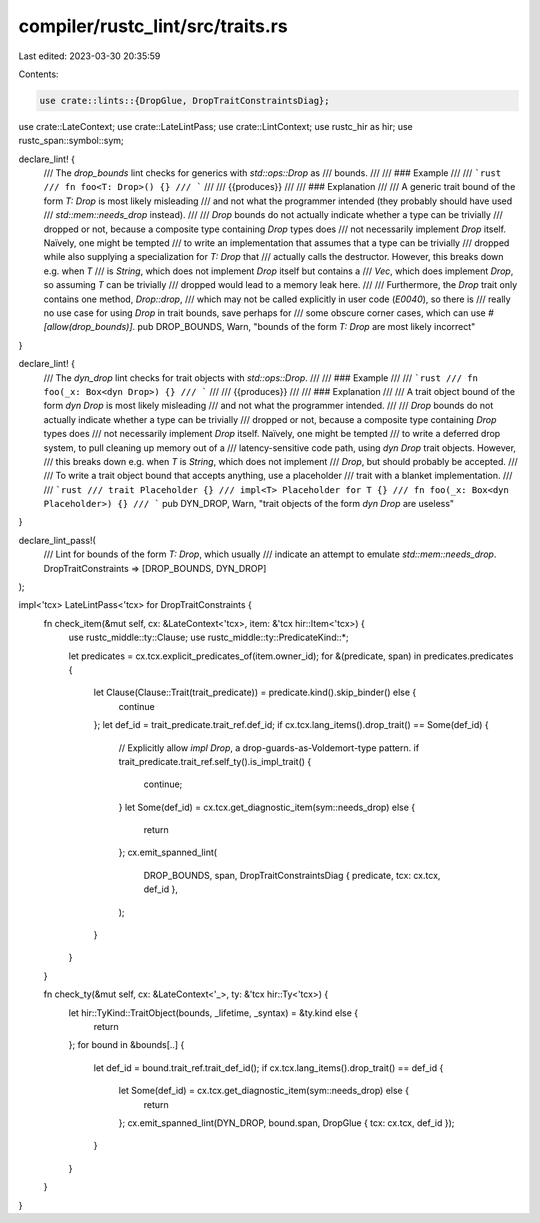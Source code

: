 compiler/rustc_lint/src/traits.rs
=================================

Last edited: 2023-03-30 20:35:59

Contents:

.. code-block:: rs

    use crate::lints::{DropGlue, DropTraitConstraintsDiag};
use crate::LateContext;
use crate::LateLintPass;
use crate::LintContext;
use rustc_hir as hir;
use rustc_span::symbol::sym;

declare_lint! {
    /// The `drop_bounds` lint checks for generics with `std::ops::Drop` as
    /// bounds.
    ///
    /// ### Example
    ///
    /// ```rust
    /// fn foo<T: Drop>() {}
    /// ```
    ///
    /// {{produces}}
    ///
    /// ### Explanation
    ///
    /// A generic trait bound of the form `T: Drop` is most likely misleading
    /// and not what the programmer intended (they probably should have used
    /// `std::mem::needs_drop` instead).
    ///
    /// `Drop` bounds do not actually indicate whether a type can be trivially
    /// dropped or not, because a composite type containing `Drop` types does
    /// not necessarily implement `Drop` itself. Naïvely, one might be tempted
    /// to write an implementation that assumes that a type can be trivially
    /// dropped while also supplying a specialization for `T: Drop` that
    /// actually calls the destructor. However, this breaks down e.g. when `T`
    /// is `String`, which does not implement `Drop` itself but contains a
    /// `Vec`, which does implement `Drop`, so assuming `T` can be trivially
    /// dropped would lead to a memory leak here.
    ///
    /// Furthermore, the `Drop` trait only contains one method, `Drop::drop`,
    /// which may not be called explicitly in user code (`E0040`), so there is
    /// really no use case for using `Drop` in trait bounds, save perhaps for
    /// some obscure corner cases, which can use `#[allow(drop_bounds)]`.
    pub DROP_BOUNDS,
    Warn,
    "bounds of the form `T: Drop` are most likely incorrect"
}

declare_lint! {
    /// The `dyn_drop` lint checks for trait objects with `std::ops::Drop`.
    ///
    /// ### Example
    ///
    /// ```rust
    /// fn foo(_x: Box<dyn Drop>) {}
    /// ```
    ///
    /// {{produces}}
    ///
    /// ### Explanation
    ///
    /// A trait object bound of the form `dyn Drop` is most likely misleading
    /// and not what the programmer intended.
    ///
    /// `Drop` bounds do not actually indicate whether a type can be trivially
    /// dropped or not, because a composite type containing `Drop` types does
    /// not necessarily implement `Drop` itself. Naïvely, one might be tempted
    /// to write a deferred drop system, to pull cleaning up memory out of a
    /// latency-sensitive code path, using `dyn Drop` trait objects. However,
    /// this breaks down e.g. when `T` is `String`, which does not implement
    /// `Drop`, but should probably be accepted.
    ///
    /// To write a trait object bound that accepts anything, use a placeholder
    /// trait with a blanket implementation.
    ///
    /// ```rust
    /// trait Placeholder {}
    /// impl<T> Placeholder for T {}
    /// fn foo(_x: Box<dyn Placeholder>) {}
    /// ```
    pub DYN_DROP,
    Warn,
    "trait objects of the form `dyn Drop` are useless"
}

declare_lint_pass!(
    /// Lint for bounds of the form `T: Drop`, which usually
    /// indicate an attempt to emulate `std::mem::needs_drop`.
    DropTraitConstraints => [DROP_BOUNDS, DYN_DROP]
);

impl<'tcx> LateLintPass<'tcx> for DropTraitConstraints {
    fn check_item(&mut self, cx: &LateContext<'tcx>, item: &'tcx hir::Item<'tcx>) {
        use rustc_middle::ty::Clause;
        use rustc_middle::ty::PredicateKind::*;

        let predicates = cx.tcx.explicit_predicates_of(item.owner_id);
        for &(predicate, span) in predicates.predicates {
            let Clause(Clause::Trait(trait_predicate)) = predicate.kind().skip_binder() else {
                continue
            };
            let def_id = trait_predicate.trait_ref.def_id;
            if cx.tcx.lang_items().drop_trait() == Some(def_id) {
                // Explicitly allow `impl Drop`, a drop-guards-as-Voldemort-type pattern.
                if trait_predicate.trait_ref.self_ty().is_impl_trait() {
                    continue;
                }
                let Some(def_id) = cx.tcx.get_diagnostic_item(sym::needs_drop) else {
                    return
                };
                cx.emit_spanned_lint(
                    DROP_BOUNDS,
                    span,
                    DropTraitConstraintsDiag { predicate, tcx: cx.tcx, def_id },
                );
            }
        }
    }

    fn check_ty(&mut self, cx: &LateContext<'_>, ty: &'tcx hir::Ty<'tcx>) {
        let hir::TyKind::TraitObject(bounds, _lifetime, _syntax) = &ty.kind else {
            return
        };
        for bound in &bounds[..] {
            let def_id = bound.trait_ref.trait_def_id();
            if cx.tcx.lang_items().drop_trait() == def_id {
                let Some(def_id) = cx.tcx.get_diagnostic_item(sym::needs_drop) else {
                    return
                };
                cx.emit_spanned_lint(DYN_DROP, bound.span, DropGlue { tcx: cx.tcx, def_id });
            }
        }
    }
}


